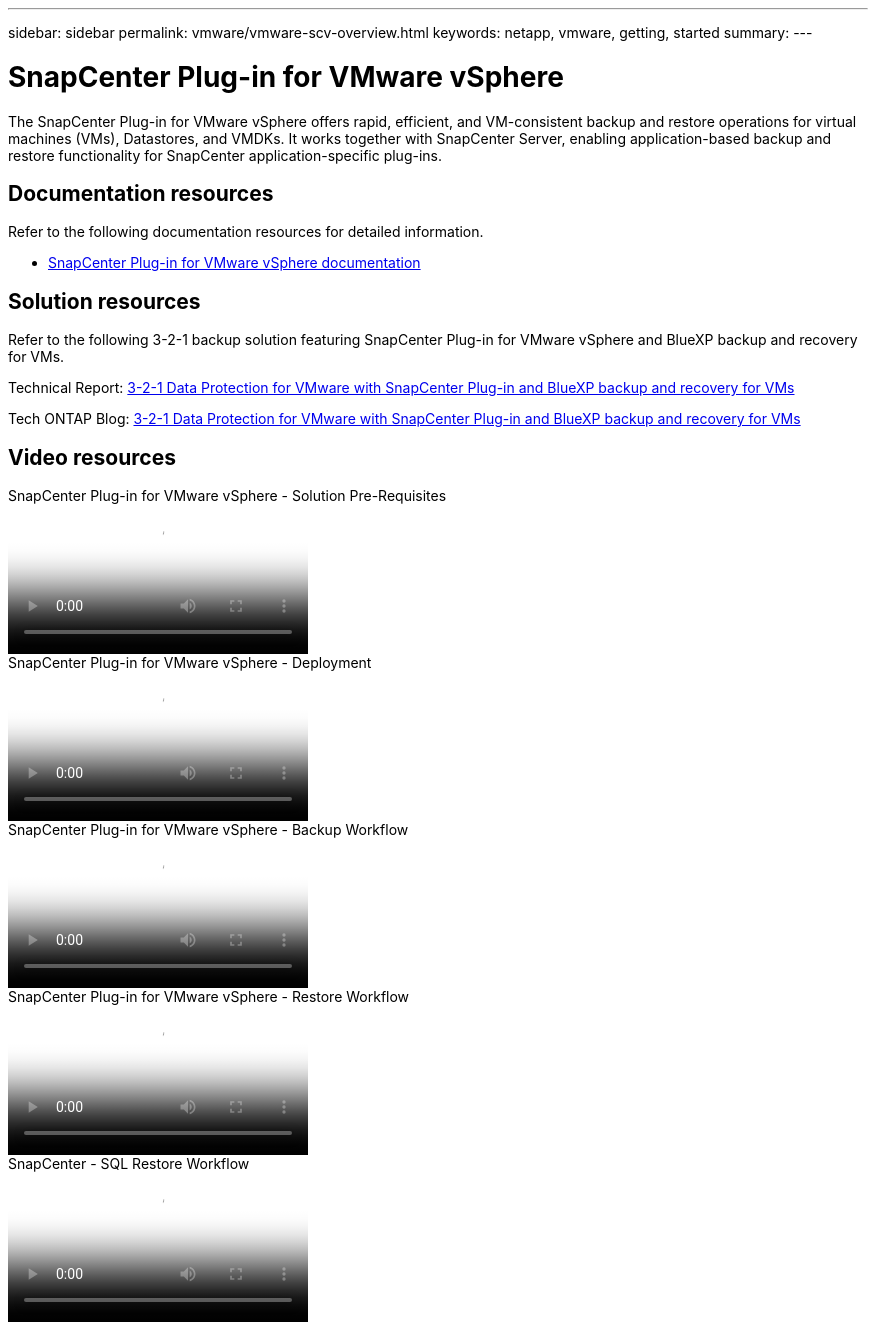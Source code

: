 ---
sidebar: sidebar
permalink: vmware/vmware-scv-overview.html
keywords: netapp, vmware, getting, started
summary:
---

= SnapCenter Plug-in for VMware vSphere
:hardbreaks:
:nofooter:
:icons: font
:linkattrs:
:imagesdir: ../media/

[.lead]
The SnapCenter Plug-in for VMware vSphere offers rapid, efficient, and VM-consistent backup and restore operations for virtual machines (VMs), Datastores, and VMDKs. It works together with SnapCenter Server, enabling application-based backup and restore functionality for SnapCenter application-specific plug-ins.

== Documentation resources

Refer to the following documentation resources for detailed information.

* link:https://docs.netapp.com/us-en/sc-plugin-vmware-vsphere/[SnapCenter Plug-in for VMware vSphere documentation]

== Solution resources

Refer to the following 3-2-1 backup solution featuring SnapCenter Plug-in for VMware vSphere and BlueXP backup and recovery for VMs.

Technical Report: link:../ehc/bxp-scv-hybrid-solution.html[3-2-1 Data Protection for VMware with SnapCenter Plug-in and BlueXP backup and recovery for VMs]

Tech ONTAP Blog: link:https://community.netapp.com/t5/Tech-ONTAP-Blogs/3-2-1-Data-Protection-for-VMware-with-SnapCenter-Plug-in-and-BlueXP-backup-and/ba-p/446180[3-2-1 Data Protection for VMware with SnapCenter Plug-in and BlueXP backup and recovery for VMs]

== Video resources

video::38881de9-9ab5-4a8e-a17d-b01200fade6a[panopto, title="SnapCenter Plug-in for VMware vSphere - Solution Pre-Requisites"]

video::10cbcf2c-9964-41aa-ad7f-b01200faca01[panopto, title="SnapCenter Plug-in for VMware vSphere - Deployment"]

video::b7272f18-c424-4cc3-bc0d-b01200faaf25[panopto, title="SnapCenter Plug-in for VMware vSphere - Backup Workflow"]

video::ed41002e-585c-445d-a60c-b01200fb1188[panopto, title="SnapCenter Plug-in for VMware vSphere - Restore Workflow"]

video::8df4ad1f-83ad-448b-9405-b01200fb2567[panopto, title="SnapCenter - SQL Restore Workflow"]